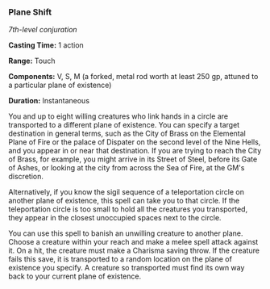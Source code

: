 *** Plane Shift
:PROPERTIES:
:CUSTOM_ID: plane-shift
:END:
/7th-level conjuration/

*Casting Time:* 1 action

*Range:* Touch

*Components:* V, S, M (a forked, metal rod worth at least 250 gp,
attuned to a particular plane of existence)

*Duration:* Instantaneous

You and up to eight willing creatures who link hands in a circle are
transported to a different plane of existence. You can specify a target
destination in general terms, such as the City of Brass on the Elemental
Plane of Fire or the palace of Dispater on the second level of the Nine
Hells, and you appear in or near that destination. If you are trying to
reach the City of Brass, for example, you might arrive in its Street of
Steel, before its Gate of Ashes, or looking at the city from across the
Sea of Fire, at the GM's discretion.

Alternatively, if you know the sigil sequence of a teleportation circle
on another plane of existence, this spell can take you to that circle.
If the teleportation circle is too small to hold all the creatures you
transported, they appear in the closest unoccupied spaces next to the
circle.

You can use this spell to banish an unwilling creature to another plane.
Choose a creature within your reach and make a melee spell attack
against it. On a hit, the creature must make a Charisma saving throw. If
the creature fails this save, it is transported to a random location on
the plane of existence you specify. A creature so transported must find
its own way back to your current plane of existence.
